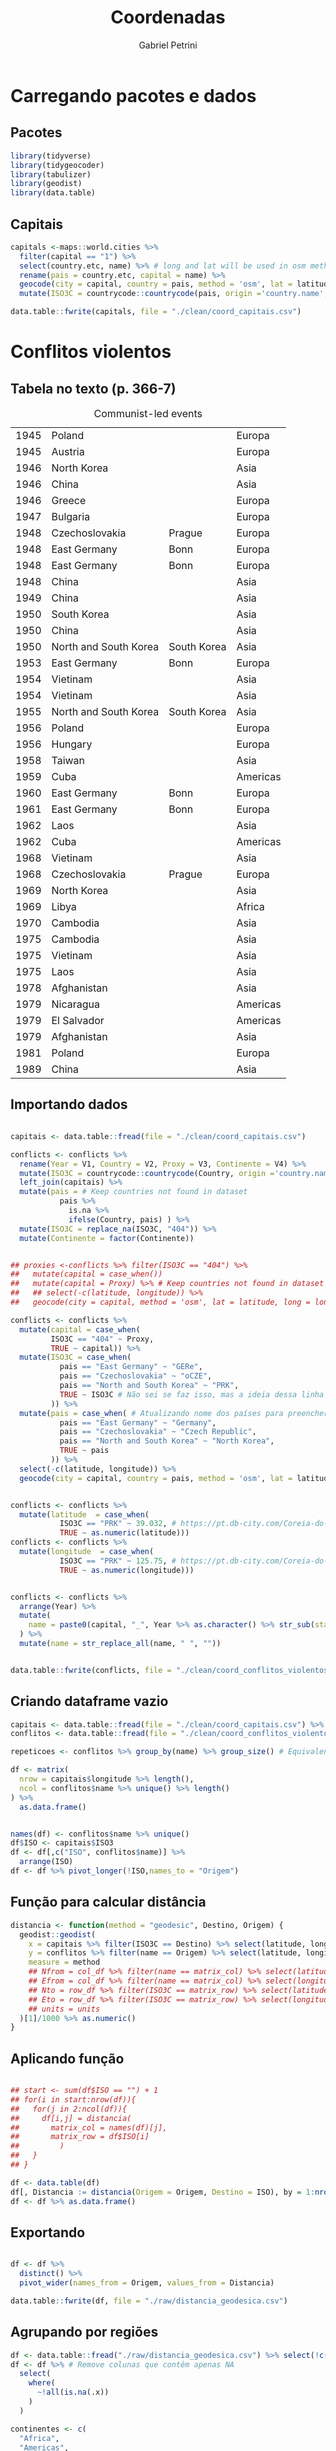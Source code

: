 #+OPTIONS: num:nil
#+TITLE:  Coordenadas
#+AUTHOR: Gabriel Petrini
#+PROPERTY:header-args R :results output drawer :eval never-export :exports both :session *coords* :tangle ./coordenadas.R
#+PROPERTY:header-args python :results output drawer :eval never-export :exports both :session *coords*

* Carregando pacotes e dados

** Pacotes

#+begin_src R  :tangle ./coordenadas.R
library(tidyverse)
library(tidygeocoder)
library(tabulizer)
library(geodist)
library(data.table)
#+end_src

#+RESULTS:
:results:
── [1mAttaching packages[22m ────────────────────────────────────────────────────────────────────────────────────────────── tidyverse 1.3.0 ──
[32m✔[39m [34mggplot2[39m 3.3.3     [32m✔[39m [34mpurrr  [39m 0.3.4
[32m✔[39m [34mtibble [39m 3.0.6     [32m✔[39m [34mdplyr  [39m 1.0.4
[32m✔[39m [34mtidyr  [39m 1.1.2     [32m✔[39m [34mstringr[39m 1.4.0
[32m✔[39m [34mreadr  [39m 1.4.0     [32m✔[39m [34mforcats[39m 0.5.1
── [1mConflicts[22m ───────────────────────────────────────────────────────────────────────────────────────────────── tidyverse_conflicts() ──
[31m✖[39m [34mdplyr[39m::[32mfilter()[39m masks [34mstats[39m::filter()
[31m✖[39m [34mdplyr[39m::[32mlag()[39m    masks [34mstats[39m::lag()
data.table 1.13.6 using 2 threads (see ?getDTthreads).  Latest news: r-datatable.com

Attaching package: ‘data.table’

The following objects are masked from ‘package:dplyr’:

    between, first, last

The following object is masked from ‘package:purrr’:

    transpose
:end:



** Capitais

#+begin_src R :tangle ./coordenadas.R
capitals <-maps::world.cities %>%
  filter(capital == "1") %>%
  select(country.etc, name) %>% # long and lat will be used in osm method
  rename(pais = country.etc, capital = name) %>%
  geocode(city = capital, country = pais, method = 'osm', lat = latitude, long = longitude) %>%
  mutate(ISO3C = countrycode::countrycode(pais, origin ='country.name',destination ='iso3c', warn = FALSE))

data.table::fwrite(capitals, file = "./clean/coord_capitais.csv")
#+end_src

#+RESULTS:
:results:
:end:

* Conflitos violentos

** Tabela no texto (p. 366-7)
#+CAPTION: Communist-led events
#+NAME: violentos
|------+-----------------------+-------------+----------|
| 1945 | Poland                |             | Europa   |
| 1945 | Austria               |             | Europa   |
| 1946 | North Korea           |             | Asia     |
| 1946 | China                 |             | Asia     |
| 1946 | Greece                |             | Europa   |
| 1947 | Bulgaria              |             | Europa   |
| 1948 | Czechoslovakia        | Prague      | Europa   |
| 1948 | East Germany          | Bonn        | Europa   |
| 1948 | East Germany          | Bonn        | Europa   |
| 1948 | China                 |             | Asia     |
| 1949 | China                 |             | Asia     |
| 1950 | South Korea           |             | Asia     |
| 1950 | China                 |             | Asia     |
| 1950 | North and South Korea | South Korea | Asia     |
| 1953 | East Germany          | Bonn        | Europa   |
| 1954 | Vietinam              |             | Asia     |
| 1954 | Vietinam              |             | Asia     |
| 1955 | North and South Korea | South Korea | Asia     |
| 1956 | Poland                |             | Europa   |
| 1956 | Hungary               |             | Europa   |
| 1958 | Taiwan                |             | Asia     |
| 1959 | Cuba                  |             | Americas |
| 1960 | East Germany          | Bonn        | Europa   |
| 1961 | East Germany          | Bonn        | Europa   |
| 1962 | Laos                  |             | Asia     |
| 1962 | Cuba                  |             | Americas |
| 1968 | Vietinam              |             | Asia     |
| 1968 | Czechoslovakia        | Prague      | Europa   |
| 1969 | North Korea           |             | Asia     |
| 1969 | Libya                 |             | Africa   |
| 1970 | Cambodia              |             | Asia     |
| 1975 | Cambodia              |             | Asia     |
| 1975 | Vietinam              |             | Asia     |
| 1975 | Laos                  |             | Asia     |
| 1978 | Afghanistan           |             | Asia     |
| 1979 | Nicaragua             |             | Americas |
| 1979 | El Salvador           |             | Americas |
| 1979 | Afghanistan           |             | Asia     |
| 1981 | Poland                |             | Europa   |
| 1989 | China                 |             | Asia     |
|------+-----------------------+-------------+----------|


** Importando dados

#+begin_src R :var conflicts=violentos  :tangle ./coordenadas.R

capitais <- data.table::fread(file = "./clean/coord_capitais.csv")

conflicts <- conflicts %>%
  rename(Year = V1, Country = V2, Proxy = V3, Continente = V4) %>%
  mutate(ISO3C = countrycode::countrycode(Country, origin ='country.name',destination ='iso3c', warn = FALSE)) %>%
  left_join(capitais) %>%
  mutate(pais = # Keep countries not found in dataset
           pais %>%
             is.na %>%
             ifelse(Country, pais) ) %>%
  mutate(ISO3C = replace_na(ISO3C, "404")) %>%
  mutate(Continente = factor(Continente))


## proxies <-conflicts %>% filter(ISO3C == "404") %>%
##   mutate(capital = case_when())
##   mutate(capital = Proxy) %>% # Keep countries not found in dataset
##   ## select(-c(latitude, longitude)) %>%
##   geocode(city = capital, method = 'osm', lat = latitude, long = longitude)

conflicts <- conflicts %>%
  mutate(capital = case_when(
         ISO3C == "404" ~ Proxy,
         TRUE ~ capital)) %>%
  mutate(ISO3C = case_when(
           pais == "East Germany" ~ "GERe",
           pais == "Czechoslovakia" ~ "oCZE",
           pais == "North and South Korea" ~ "PRK",
           TRUE ~ ISO3C # Não sei se faz isso, mas a ideia dessa linha é manter todo o restante como antes
         )) %>%
  mutate(pais = case_when( # Atualizando nome dos países para preencher coordenadas faltantes
           pais == "East Germany" ~ "Germany",
           pais == "Czechoslovakia" ~ "Czech Republic",
           pais == "North and South Korea" ~ "North Korea",
           TRUE ~ pais
         )) %>%
  select(-c(latitude, longitude)) %>%
  geocode(city = capital, country = pais, method = 'osm', lat = latitude, long = longitude)
  
    
conflicts <- conflicts %>%
  mutate(latitude  = case_when(
           ISO3C == "PRK" ~ 39.032, # https://pt.db-city.com/Coreia-do-Norte--Pyongyang
           TRUE ~ as.numeric(latitude)))
conflicts <- conflicts %>%
  mutate(longitude  = case_when(
           ISO3C == "PRK" ~ 125.75, # https://pt.db-city.com/Coreia-do-Norte--Pyongyang
           TRUE ~ as.numeric(longitude)))


conflicts <- conflicts %>%
  arrange(Year) %>%
  mutate(
    name = paste0(capital, "_", Year %>% as.character() %>% str_sub(start=-2), "_", Continente)
  ) %>%
  mutate(name = str_replace_all(name, " ", ""))
    

data.table::fwrite(conflicts, file = "./clean/coord_conflitos_violentos.csv")
#+end_src

#+RESULTS:
:results:
Joining, by = "ISO3C"
:end:



** Criando dataframe vazio

#+begin_src R  :tangle ./coordenadas.R
capitais <- data.table::fread(file = "./clean/coord_capitais.csv") %>% arrange(ISO3C)
conflitos <- data.table::fread(file = "./clean/coord_conflitos_violentos.csv") %>% arrange(ISO3C)

repeticoes <- conflitos %>% group_by(name) %>% group_size() # Equivalente ao Cr do artigo (vezes que ocorreu)

df <- matrix(
  nrow = capitais$longitude %>% length(),
  ncol = conflitos$name %>% unique() %>% length()
) %>%
  as.data.frame()


names(df) <- conflitos$name %>% unique()
df$ISO <- capitais$ISO3
df <- df[,c("ISO", conflitos$name)] %>%
  arrange(ISO)
df <- df %>% pivot_longer(!ISO,names_to = "Origem")
#+end_src

#+RESULTS:
:results:
:end:








** Função para calcular distância

#+begin_src R  :tangle ./coordenadas.R
distancia <- function(method = "geodesic", Destino, Origem) {
  geodist::geodist(
    x = capitais %>% filter(ISO3C == Destino) %>% select(latitude, longitude),
    y = conflitos %>% filter(name == Origem) %>% select(latitude, longitude),
    measure = method
    ## Nfrom = col_df %>% filter(name == matrix_col) %>% select(latitude) %>% as.numeric(), # latitude of origin
    ## Efrom = col_df %>% filter(name == matrix_col) %>% select(longitude) %>% as.numeric(), # latitude of origin
    ## Nto = row_df %>% filter(ISO3C == matrix_row) %>% select(latitude) %>% as.numeric(), # latitude of origin
    ## Eto = row_df %>% filter(ISO3C == matrix_row) %>% select(longitude) %>% as.numeric(), # latitude of origin
    ## units = units
  )[1]/1000 %>% as.numeric()
}
#+end_src

#+RESULTS:
:results:
:end:

** Aplicando função

#+begin_src R  :tangle ./coordenadas.R

## start <- sum(df$ISO == "") + 1
## for(i in start:nrow(df)){
##   for(j in 2:ncol(df)){
##     df[i,j] = distancia(
##       matrix_col = names(df)[j],
##       matrix_row = df$ISO[i]
##         )
##   }
## }

df <- data.table(df)
df[, Distancia := distancia(Origem = Origem, Destino = ISO), by = 1:nrow(df)]
df <- df %>% as.data.frame()
#+end_src

#+RESULTS:
:results:
:end:

** Exportando

#+begin_src R :tangle ./coordenadas.R

df <- df %>%
  distinct() %>%
  pivot_wider(names_from = Origem, values_from = Distancia)
    
data.table::fwrite(df, file = "./raw/distancia_geodesica.csv")
#+end_src

#+RESULTS:
:results:
:end:

** Agrupando por regiões

#+begin_src R :tangle ./coordenadas.R
df <- data.table::fread("./raw/distancia_geodesica.csv") %>% select(!c(value))
df <- df %>% # Remove colunas que contêm apenas NA
  select(
    where(
      ~!all(is.na(.x))
    )
  )
    
continentes <- c(
  "Africa",
  "Americas",
  "Asia",
  "Europa"
    )

for(continente in continentes){
  subset <- str_subset(names(df), continente)
  df <- df %>%
    drop_na(any_of(subset)) %>%
    mutate("Violentos_{continente}" := rowMeans(across(all_of(subset))))
  
}
    
    
subset <- str_subset(names(df), "Violentos")
df <- df %>% select(ISO, all_of(subset)) %>%
    mutate("Violentos" := rowMeans(across(all_of(subset))))
#+end_src

#+RESULTS:
:results:
:end:




** Exportando

#+begin_src R  :tangle ./coordenadas.R
data.table::fwrite(df, file = "./clean/conflitos_violentos_continentes.csv")
#+end_src

#+RESULTS:
:results:
:end:


* Conflitos não-violentos

** Tabela no texto (p. 2 (apêndice))
#+CAPTION: Communist-led events (non-violents)
#+NAME: nao_violentos
|------+----------------+----------+----------|
| 1945 | Czechoslovakia | Prague   | Europa   |
| 1945 | Bulgaria       |          | Europa   |
| 1945 | Yugoslavia     | Belgrade | Europa   |
| 1945 | Romania        |          | Europa   |
| 1947 | Poland         |          | Europa   |
| 1947 | Hungary        |          | Europa   |
| 1947 | Bulgaria       |          | Europa   |
| 1947 | Romania        |          | Europa   |
| 1948 | North Korea    |          | Asia     |
| 1948 | Hungary        |          | Europa   |
| 1948 | East Germany   | Bonn     | Europa   |
| 1949 | USSR           | Moscow   | Europa   |
| 1949 | North Korea    |          | Asia     |
| 1949 | East Germany   | Bonn     | Europa   |
| 1949 | China          |          | Asia     |
| 1952 | East Germany   | Bonn     | Europa   |
| 1954 | East Germany   | Bonn     | Europa   |
| 1960 | Cuba           |          | Americas |
| 1960 | Cuba           |          | Americas |
| 1970 | Chile          |          | Americas |
| 1976 | Vietinam       |          | Asia     |
| 1977 | Ethiopia       |          | Africa   |
|------+----------------+----------+----------|


** Importando dados

#+begin_src R :var conflicts=nao_violentos  :tangle ./coordenadas.R

capitais <- data.table::fread(file = "./clean/coord_capitais.csv")

conflicts <- conflicts %>%
  rename(Year = V1, Country = V2, Proxy = V3, Continente = V4) %>%
  mutate(ISO3C = countrycode::countrycode(Country, origin ='country.name',destination ='iso3c', warn = FALSE)) %>%
  left_join(capitais) %>%
  mutate(pais = # Keep countries not found in dataset
           pais %>%
             is.na %>%
             ifelse(Country, pais) ) %>%
  mutate(ISO3C = replace_na(ISO3C, "404")) %>%
  mutate(Continente = factor(Continente))



conflicts <- conflicts %>%
  mutate(capital = case_when(
         ISO3C == "404" ~ Proxy,
         TRUE ~ capital)) %>%
  mutate(ISO3C = case_when(
           pais == "East Germany" ~ "GERe",
           pais == "Czechoslovakia" ~ "oCZE",
           pais == "North and South Korea" ~ "PRK",
           pais == "Yugoslavia" ~ "YUG",
           pais == "USSR" ~ "USSR",
           TRUE ~ ISO3C # Não sei se faz isso, mas a ideia dessa linha é manter todo o restante como antes
         )) %>%
  mutate(pais = case_when( # Atualizando nome dos países para preencher coordenadas faltantes
           pais == "East Germany" ~ "Germany",
           pais == "Czechoslovakia" ~ "Czech Republic",
           pais == "North and South Korea" ~ "North Korea",
           pais == "Yugoslavia" ~ "Serbia",
           pais == "USSR" ~ "Russia",
           TRUE ~ pais
         )) %>%
  select(-c(latitude, longitude)) %>%
  geocode(city = capital, country = pais, method = 'osm', lat = latitude, long = longitude)


conflicts <- conflicts %>%
  mutate(latitude  = case_when(
           ISO3C == "PRK" ~ 39.032, # https://pt.db-city.com/Coreia-do-Norte--Pyongyang
           TRUE ~ as.numeric(latitude)))
conflicts <- conflicts %>%
  mutate(longitude  = case_when(
           ISO3C == "PRK" ~ 125.75, # https://pt.db-city.com/Coreia-do-Norte--Pyongyang
           TRUE ~ as.numeric(longitude)))


conflicts <- conflicts %>%
  arrange(Year) %>%
  mutate(
    name = paste0(capital, "_", Year %>% as.character() %>% str_sub(start=-2), "_", Continente)
  ) %>%
  mutate(name = str_replace_all(name, " ", ""))


data.table::fwrite(conflicts, file = "./clean/coord_conflitos_nao_violentos.csv")
#+end_src

#+RESULTS:
:results:
Joining, by = "ISO3C"
:end:



** Criando dataframe vazio

#+begin_src R  :tangle ./coordenadas.R
capitais <- data.table::fread(file = "./clean/coord_capitais.csv") %>% arrange(ISO3C)
conflitos <- data.table::fread(file = "./clean/coord_conflitos_nao_violentos.csv") %>% arrange(ISO3C)

repeticoes <- conflitos %>% group_by(name) %>% group_size() # Equivalente ao Cr do artigo (vezes que ocorreu)

df <- matrix(
  nrow = capitais$longitude %>% length(),
  ncol = conflitos$name %>% unique() %>% length()
) %>%
  as.data.frame()


names(df) <- conflitos$name %>% unique()
df$ISO <- capitais$ISO3
df <- df[,c("ISO", conflitos$name)] %>%
  arrange(ISO)
df <- df %>% pivot_longer(!ISO,names_to = "Origem")
#+end_src

#+RESULTS:
:results:
:end:








** Aplicando função

#+begin_src R  :tangle ./coordenadas.R

df <- data.table(df)
df[, Distancia := distancia(Origem = Origem, Destino = ISO), by = 1:nrow(df)]
df <- df %>% as.data.frame()
#+end_src

#+RESULTS:
:results:
:end:

** Exportando

#+begin_src R :tangle ./coordenadas.R

df <- df %>%
  distinct() %>%
  pivot_wider(names_from = Origem, values_from = Distancia)

data.table::fwrite(df, file = "./raw/distancia_geodesica_naoviolentos.csv")
#+end_src

#+RESULTS:
:results:
:end:

** Agrupando por regiões

#+begin_src R :tangle ./coordenadas.R
df <- data.table::fread("./raw/distancia_geodesica_naoviolentos.csv") %>% select(!c(value))
df <- df %>% # Remove colunas que contêm apenas NA
  select(
    where(
      ~!all(is.na(.x))
    )
  )

continentes <- c(
  "Africa",
  "Americas",
  "Asia",
  "Europa"
    )

for(continente in continentes){
  subset <- str_subset(names(df), continente)
  df <- df %>%
    drop_na(any_of(subset)) %>%
    mutate("NaoViolentos_{continente}" := rowMeans(across(all_of(subset))))

}


subset <- str_subset(names(df), "Violentos")
df <- df %>% select(ISO, all_of(subset)) %>%
    mutate("NaoViolentos" := rowMeans(across(all_of(subset))))
#+end_src

#+RESULTS:
:results:
:end:




** Exportando

#+begin_src R  :tangle ./coordenadas.R
data.table::fwrite(df, file = "./clean/conflitos_naoviolentos_continentes.csv")
#+end_src

#+RESULTS:
:results:
:end:

* Selecionando países

** Importando e combinando dataframes

#+begin_src R :tangle ./coordenadas.R
data.table::fread("./clean/conflitos_violentos_continentes.csv") -> violentos
data.table::fread("./clean/conflitos_naoviolentos_continentes.csv") -> naoviolentos

df <- violentos %>%
  arrange(ISO) %>%
  left_join(naoviolentos) %>%
  arrange(ISO)
#+end_src

#+RESULTS:
:results:
Joining, by = "ISO"
:end:

** Filtrando países (Tabela A.1)


#+begin_src R :tangle ./coordenadas.R
paises <- c(
  "Australia",
  "Canada",
  "Denmark",
  "Finland",
  "France",
  "Germany",
  "Ireland",
  "Italy",
  "Japan",
  "Netherlands",
  "New Zealand",
  "Norway",
  "Portugal",
  "Spain",
  "Sweden",
  "Switzerland",
  "UK",
  "USA" # Ausente no original
)


ISOs <- data.table::fread(file = "./clean/coord_capitais.csv") %>%
  filter(pais %in% paises) %>%
  select(ISO3C) %>%
  rename(ISO = ISO3C)

df <- df %>%
  filter(ISO %in% ISOs$ISO %>% c())
    
    
#+end_src

#+RESULTS:
:results:
:end:




** Exportando

#+begin_src R :tangle ./coordenadas.R
data.table::fwrite(df, file = "./clean/conflitos_filtrados_n_violentos_continentes.csv")
#+end_src

#+RESULTS:
:results:
:end:

* Calculando inverso da distância



#+BEGIN_latex
\begin{equation}
Cold war Event = 1000 \cdot \sum W_{j}\cdot CR_{j}
\end{equation}
#+END_latex

#+BEGIN_latex
\begin{equation}
W_{j} = dist^{-2}
\end{equation}
#+END_latex

em que dist é medido em quilometros.

#+begin_src R :tangle ./coordenadas.R

data.table::fread("./clean/conflitos_filtrados_n_violentos_continentes.csv") -> df

inv_dist2 <- function(x, pow=-1){
  x^pow*10^3
}

df <- df %>%
  mutate(across(where(is.numeric), ~inv_dist2(.x)))

data.table::fwrite(df, file = "./clean/coldwar_inv2_n_violentos_selecionados.csv")
#+end_src

* Incluindo dados de distribuição

** Script Lorena

#+begin_src R :tangle ./coordenadas.R
one_percent_income <- read.csv2("./raw/WID_Data_11042021-185939.csv")

# subseting
year <- one_percent_income[, 1, drop = FALSE]
income <- one_percent_income[, 2:19]

# cleaning data
# gsub() or nchar() as additional options
colnames(income) <- substring(colnames(income), 52)

# transforming in ISO3
colnames(income) <- countrycode(colnames(income), origin = "country.name", destination = "iso3c")

# joining subsets again
income_concentration <- cbind(year, income)

# exporting to csv
write.csv(income_concentration, "./clean/income_concentration.csv")
#+end_src


** Renomeando países para ISO

#+begin_src R :tangle ./coordenadas.R

inicio <- "1945"
fim <- "1989"
    
df <- data.table::fread(
                    './clean/income_concentration.csv',
                    header=TRUE
                    ) %>%
  select(-c(V1)) %>%
  mutate(Year = lubridate::ymd(Year, truncated = 2L)) %>%
  rename(UK = United.Kingdom, `New Zealand` = New.Zealand) %>%
  pivot_longer(!Year, names_to = "pais", values_to = "concentracao") %>% 
  mutate(ISO = countrycode::countrycode(pais, origin ='country.name',destination ='iso3c', warn = FALSE)) %>%
  select(-c(pais)) %>%
  pivot_wider(names_from = ISO, values_from = concentracao) %>% # Preenchendo NAs para selecionar os primeiros
  fill(everything(), .direction = "updown") %>% # Transpondo para criar primeiro e último valor
  pivot_longer(-Year) %>%
  pivot_wider(names_from = Year, values_from = value) %>%
  select(name, starts_with(fim), starts_with(inicio)) %>%
  setNames(c("ISO", "Fim", "Inicio")) %>%
  mutate(Diff = Fim - Inicio)

data.table::fwrite(df, paste0("./clean/diff_concentracao_", fim, "_", inicio, ".csv"))
    
#+end_src

#+RESULTS:
:results:
:end:



** Unindo com distâncias

#+begin_src R :tangle ./coordenadas.R
data.table::fread(paste0("./clean/diff_concentracao_", fim, "_", inicio, ".csv")) -> concentracao
data.table::fread("./clean/coldwar_inv2_n_violentos_selecionados.csv") -> coldwar

df <- coldwar %>%
  left_join(concentracao)

data.table::fwrite(df, paste0("./clean/coldwar_concentracao_", fim, "_", inicio, ".csv"))
#+end_src

#+RESULTS:
:results:
Joining, by = "ISO"
:end:


* Unindo com dados do artigo de referência


** Dicionário de variáveis

#+NAME: dicionario
|--------------------------------+-----------------------------------+-------------|
| Variavel                       | Descricao                         | Uso         |
|--------------------------------+-----------------------------------+-------------|
| year                           | Year                              | Input       |
| code                           | ISO code                          | Explicativa |
| cold_war_events                | Cold War Events                   | Consulta    |
| pc                             | Communist Party Share of seats    | Explicativa |
| wage_bargaining_centralization | Wage bargaining centralization    | Alternativa |
| decentralized                  | Decentralized Bargain             | Explicativa |
| union                          | Union Density                     | Explicativa |
| Left_Executive                 | Left Executive                    | Alternativa |
| polity2                        | Polity IV index (Polity2 index?)  | Explicativa |
| war_risk                       | War risk                          | Alternativa |
| cultural_distance_cw           | Cultural Distance                 | Alternativa |
| strikes                        | Labor Strikes (?)                 | Alternativa |
| top_1                          | Top 1% of income                  | Consulta    |
| top_5                          | Top 5% of income                  | Resultado   |
| top_10                         | Top 10% of income                 | Resultado   |
| gini                           | Gini                              | Resultado   |
| sstran                         | Social security transfers (% GDP) | Resultado   |
| yr_sch                         | Years of Schooling                | Resultado   |
|--------------------------------+-----------------------------------+-------------|

** Importando dados

#+begin_src R :var dicionario=dicionario  :tangle ./coordenadas.R
names(dicionario) <- as.matrix(dicionario[1, ])
dicionario <- dicionario[-1, ]
dicionario[] <- lapply(dicionario, function(x) type.convert(as.character(x)))

haven::read_dta('./raw/base_JCP_vR1_dez18.dta') -> df

df %>%
    data.table::fwrite(paste0('./clean/santanna_weller_full.csv'))
    
df <- df %>%
  filter(year >= 1945) %>%
  filter(year <= 1990) %>%
  group_by(code) %>%
  summarise(across(where(is.numeric), ~mean(.x, rm.na = TRUE))) %>%
  ungroup() %>%
  select(all_of(dicionario$Variavel)) %>%
  select(-c(year))

df %>%
    data.table::fwrite(paste0('./clean/santanna_weller_subset_media.csv'))

flags <- dicionario %>% select(Uso) %>% filter(Uso != "Input") %>% unique() %>% pull() %>% as.character()

exporter <- function(df, flag){
  dicionario %>% filter(Uso == flag) %>% select(Variavel) %>% pull() %>% as.character() -> subset
  subset <- append("code", subset)
  
  df %>%
    select(all_of(subset)) %>%
    data.table::fwrite(paste0('./clean/santanna_weller_', flag, '_media.csv'))
}

for(flag in flags){exporter(df = df, flag = flag)}

#+end_src

#+RESULTS:
:results:
:end:



** Unindo as bases

*Importante:* A base de dados de Santanna e Weller que será mesclada é a que esta no arquivo =santanna_weller_Explicativa_medias.csv= em que estão os dados médios.

#+begin_src R

data.table::fread(paste0("./clean/coldwar_concentracao_", fim, "_", inicio, ".csv")) -> df
data.table::fread("./clean/santanna_weller_Explicativa_media.csv") -> santanna_weller
santanna_weller <- santanna_weller %>%
  rename(ISO = code)

df <- df %>%
  left_join(santanna_weller)

data.table::fwrite(df, './clean/coldwar_concentracao_santanna_weller.csv')
    
#+end_src

#+RESULTS:
:results:
Joining, by = "ISO"
:end:





* TODOs


** TODO Conferir NAs da base
- [ ] Como preencher se forem faltantes
